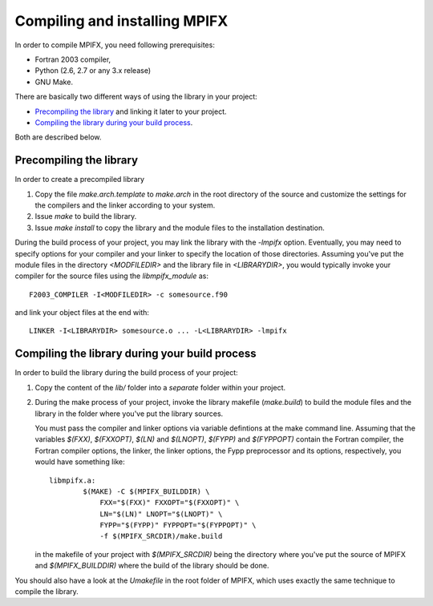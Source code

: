 Compiling and installing MPIFX
==============================

In order to compile MPIFX, you need following prerequisites:

* Fortran 2003 compiler,

* Python (2.6, 2.7 or any 3.x release)

* GNU Make.

There are basically two different ways of using the library in your project:

* `Precompiling the library`_ and linking it later to your project.

* `Compiling the library during your build process`_.

Both are described below.


Precompiling the library
************************

In order to create a precompiled library

#. Copy the file `make.arch.template` to `make.arch` in the root directory of
   the source and customize the settings for the compilers and the linker
   according to your system.

#. Issue `make` to build the library.

#. Issue `make install` to copy the library and the module files to the
   installation destination.

During the build process of your project, you may link the library with the
`-lmpifx` option.  Eventually, you may need to specify options for your compiler
and your linker to specify the location of those directories. Assuming you've
put the module files in the directory `<MODFILEDIR>` and the library file in
`<LIBRARYDIR>`, you would typically invoke your compiler for the source files
using the `libmpifx_module` as::

    F2003_COMPILER -I<MODFILEDIR> -c somesource.f90

and link your object files at the end with::

    LINKER -I<LIBRARYDIR> somesource.o ... -L<LIBRARYDIR> -lmpifx


Compiling the library during your build process
***********************************************

In order to build the library during the build process of your project:

#. Copy the content of the `lib/` folder into a *separate* folder within your
   project.

#. During the make process of your project, invoke the library makefile
   (`make.build`) to build the module files and the library in the folder
   where you've put the library sources.

   You must pass the compiler and linker options via variable defintions at the
   make command line. Assuming that the variables `$(FXX)`, `$(FXXOPT)`, `$(LN)`
   and `$(LNOPT)`, `$(FYPP)` and `$(FYPPOPT)` contain the Fortran compiler, the
   Fortran compiler options, the linker, the linker options, the Fypp
   preprocessor and its options, respectively, you would have something like::

       libmpifx.a:
               $(MAKE) -C $(MPIFX_BUILDDIR) \
                   FXX="$(FXX)" FXXOPT="$(FXXOPT)" \
                   LN="$(LN)" LNOPT="$(LNOPT)" \
                   FYPP="$(FYPP)" FYPPOPT="$(FYPPOPT)" \
                   -f $(MPIFX_SRCDIR)/make.build

   in the makefile of your project with `$(MPIFX_SRCDIR)` being the directory
   where you've put the source of MPIFX and `$(MPIFX_BUILDDIR)` where the build
   of the library should be done.

You should also have a look at the `Umakefile` in the root folder of MPIFX,
which uses exactly the same technique to compile the library.
